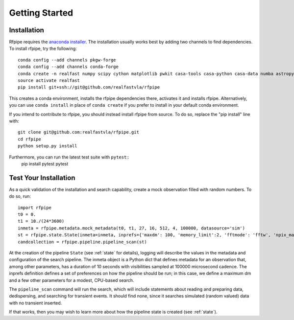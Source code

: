 ===============
Getting Started
===============

.. _installation:

Installation
==============

Rfpipe requires the `anaconda installer <https://conda.io/docs/user-guide/install/download.html>`_. The installation usually works best by adding two channels to find dependencies. To install rfpipe, try the following::

  conda config --add channels pkgw-forge
  conda config --add channels conda-forge
  conda create -n realfast numpy scipy cython matplotlib pwkit casa-tools casa-python casa-data numba astropy pyfftw
  source activate realfast
  pip install git+ssh://git@github.com/realfastvla/rfpipe

This creates a conda environment, installs the rfpipe dependencies there, activates it and installs rfpipe. Alternatively, you can use ``conda install`` in place of ``conda create`` if you prefer to install in your default conda environment. 

If you intend to contribute to rfpipe, you should instead install rfpipe from source. To do so, replace the "pip install" line with::

  git clone git@github.com:realfastvla/rfpipe.git
  cd rfpipe
  python setup.py install

Furthermore, you can run the latest test suite with ``pytest``::
  pip install pytest
  pytest

.. _quickstart:

Test Your Installation
=======================

As a quick validation of the installation and search capability, create a mock observation filled with random numbers. To do so, run::

  import rfpipe
  t0 = 0.
  t1 = 10./(24*3600)
  inmeta = rfpipe.metadata.mock_metadata(t0, t1, 27, 16, 512, 4, 100000, datasource='sim')
  st = rfpipe.state.State(inmeta=inmeta, inprefs={'maxdm': 100, 'memory_limit':2, 'fftmode': 'fftw', 'npix_max': 512})
  candcollection = rfpipe.pipeline.pipeline_scan(st)

At the creation of the pipeline ``State`` (see :ref:`state` for details), logging will describe the values in the metadata and configuration of the search pipeline. The inmeta object is a Python dict that defines metadata for an observation that, among other parameters, has a duration of 10 seconds with visibilities sampled at 100000 microsecond cadence. The inprefs definition defines a set of preferences on how the pipeline should be run; in this case, we define a maximum dm and a few other parameters for a modest, CPU-based search.

The ``pipeline_scan`` command will run the search, which will include statements about reading and preparing data, dedispersing, and searching for transient events. It should find none, since it searches simulated (random valued) data with no transient inserted.

If that works, then you may wish to learn more about how the pipeline state is created (see :ref:`state`).